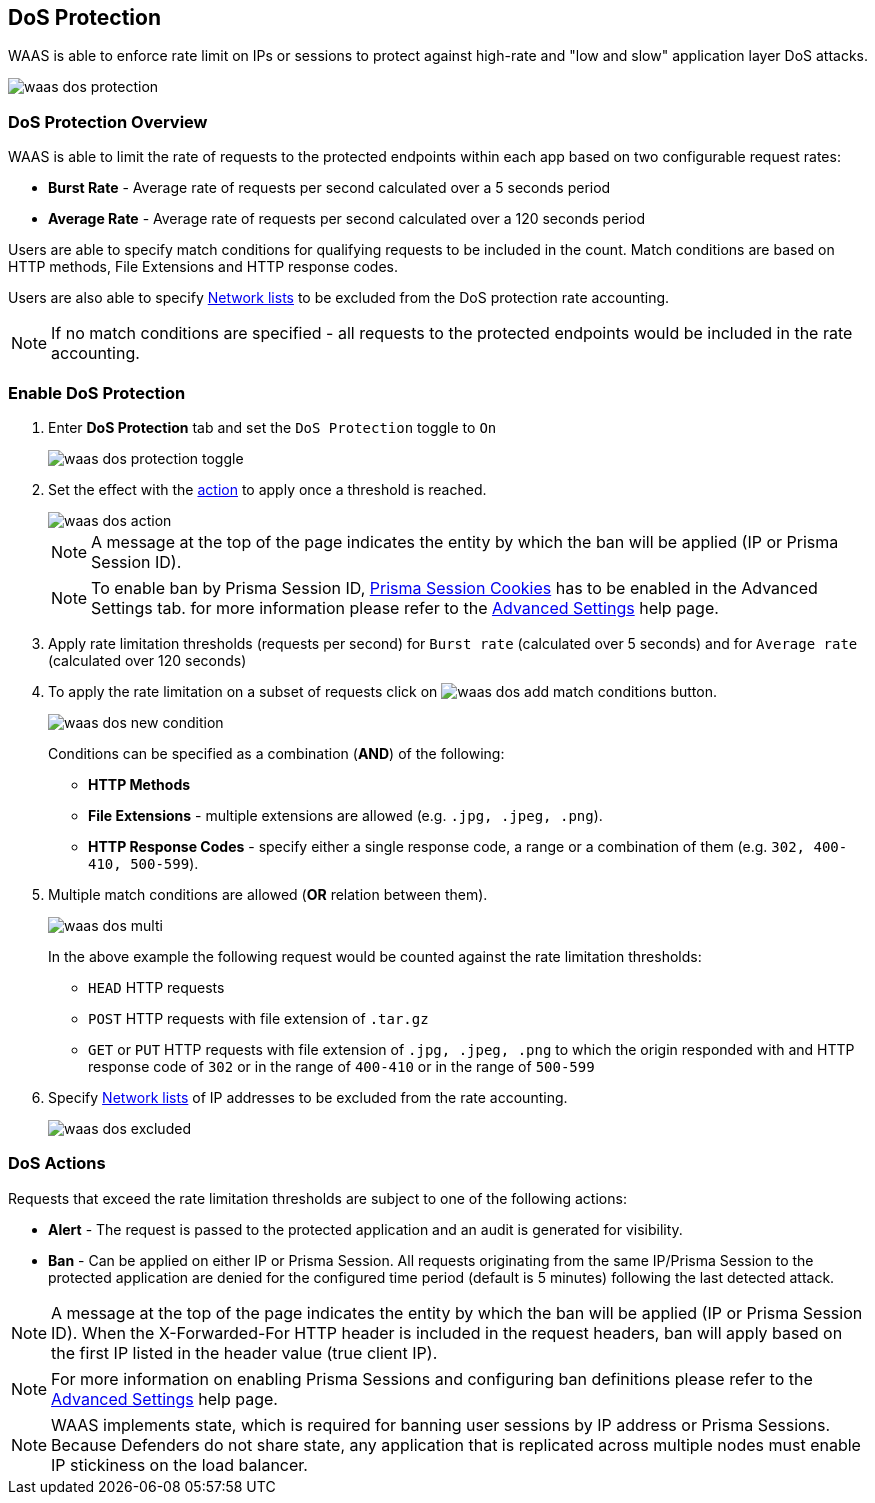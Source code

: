 [#dos-protection]
== DoS Protection

WAAS is able to enforce rate limit on IPs or sessions to protect against high-rate and "low and slow" application layer DoS attacks.

image::runtime-security/waas-dos-protection.png[]

[#dos-protection-overview]
=== DoS Protection Overview

WAAS is able to limit the rate of requests to the protected endpoints within each app based on two configurable request rates:

* *Burst Rate* - Average rate of requests per second calculated over a 5 seconds period
* *Average Rate* - Average rate of requests per second calculated over a 120 seconds period

Users are able to specify match conditions for qualifying requests to be included in the count. Match conditions are based on HTTP methods, File Extensions and HTTP response codes.

Users are also able to specify <<./waas-access-control.adoc#network_lists,Network lists>> to be excluded from the DoS protection rate accounting.

NOTE: If no match conditions are specified - all requests to the protected endpoints would be included in the rate accounting.


[.task]
[#enable-dos-protection]
=== Enable DoS Protection

[.procedure]
. Enter *DoS Protection* tab and set the `DoS Protection` toggle to `On`
+
image::runtime-security/waas-dos-protection-toggle.png[]
. Set the effect with the <<dos-actions,action>> to apply once a threshold is reached.
+
image::runtime-security/waas-dos-action.png[]
+
NOTE: A message at the top of the page indicates the entity by which the ban will be applied (IP or Prisma Session ID).
+
NOTE: To enable ban by Prisma Session ID, <<./waas-advanced-settings.adoc#prisma-session,Prisma Session Cookies>> has to be enabled in the Advanced Settings tab. for more information please refer to the xref:./waas-advanced-settings.adoc#prisma-session[Advanced Settings] help page.

. Apply rate limitation thresholds (requests per second) for `Burst rate` (calculated over 5 seconds) and for `Average rate` (calculated over 120 seconds)

. To apply the rate limitation on a subset of requests click on image:./waas-dos-add-match-conditions.png[] button.
+
image::runtime-security/waas-dos-new-condition.png[]
+
Conditions can be specified as a combination (*AND*) of the following:
+
* *HTTP Methods*
* *File Extensions* - multiple extensions are allowed (e.g. `.jpg, .jpeg, .png`).
* *HTTP Response Codes* - specify either a single response code, a range or a combination of them (e.g. `302, 400-410, 500-599`).

. Multiple match conditions are allowed (*OR* relation between them).
+
image::runtime-security/waas-dos-multi.png[]
+
In the above example the following request would be counted against the rate limitation thresholds:
+
* `HEAD` HTTP requests
* `POST` HTTP requests with file extension of `.tar.gz`
* `GET` or `PUT` HTTP requests with file extension of `.jpg, .jpeg, .png` to which the origin responded with and HTTP response code of `302` or in the range of `400-410` or in the range of `500-599`

. Specify <<./waas-access-control.adoc#network_lists,Network lists>> of IP addresses to be excluded from the rate accounting.
+
image::runtime-security/waas-dos-excluded.png[]

[#dos-actions]
=== DoS Actions

Requests that exceed the rate limitation thresholds are subject to one of the following actions:

* *Alert* - The request is passed to the protected application and an audit is generated for visibility.
* *Ban* - Can be applied on either IP or Prisma Session. All requests originating from the same IP/Prisma Session to the protected application are denied for the configured time period (default is 5 minutes) following the last detected attack.

NOTE: A message at the top of the page indicates the entity by which the ban will be applied (IP or Prisma Session ID). When the X-Forwarded-For HTTP header is included in the request headers, ban will apply based on the first IP listed in the header value (true client IP).

NOTE: For more information on enabling Prisma Sessions and configuring ban definitions please refer to the xref:./waas-advanced-settings.adoc#ban-settings[Advanced Settings] help page.

NOTE: WAAS implements state, which is required for banning user sessions by IP address or Prisma Sessions.
Because Defenders do not share state, any application that is replicated across multiple nodes must enable IP stickiness on the load balancer.
